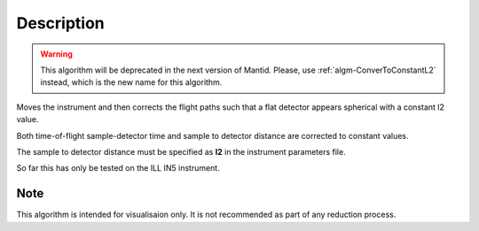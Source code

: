 .. algorithm::

.. summary::

.. alias::

.. properties::

Description
-----------

.. warning::

   This algorithm will be deprecated in the next version of Mantid. Please, use :ref:`algm-ConverToConstantL2` instead, which
   is the new name for this algorithm.

Moves the instrument and then corrects the flight paths such that a flat detector appears spherical with a constant l2 value.

Both time-of-flight sample-detector time and sample to detector distance are corrected to constant values.

The sample to detector distance must be specified as **l2** in the instrument parameters file.

So far this has only be tested on the ILL IN5 instrument.

Note
###################################
This algorithm is intended for visualisaion only. It is not recommended as part of any reduction process.


.. categories::

.. sourcelink::
